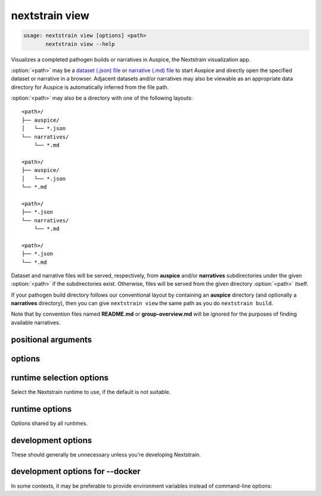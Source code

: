 .. default-role:: literal

.. role:: command-reference(ref)

.. program:: nextstrain view

.. _nextstrain view:

===============
nextstrain view
===============

.. code-block:: none

    usage: nextstrain view [options] <path>
           nextstrain view --help


Visualizes a completed pathogen builds or narratives in Auspice, the Nextstrain
visualization app.

:option:`<path>` may be a `dataset (.json) file`_ or `narrative (.md) file`_ to start
Auspice and directly open the specified dataset or narrative in a browser.
Adjacent datasets and/or narratives may also be viewable as an appropriate data
directory for Auspice is automatically inferred from the file path.

:option:`<path>` may also be a directory with one of the following layouts::

    <path>/
    ├── auspice/
    │   └── *.json
    └── narratives/
        └── *.md

    <path>/
    ├── auspice/
    │   └── *.json
    └── *.md

    <path>/
    ├── *.json
    └── narratives/
        └── *.md

    <path>/
    ├── *.json
    └── *.md

Dataset and narrative files will be served, respectively, from **auspice**
and/or **narratives** subdirectories under the given :option:`<path>` if the
subdirectories exist.  Otherwise, files will be served from the given directory
:option:`<path>` itself.

If your pathogen build directory follows our conventional layout by containing
an **auspice** directory (and optionally a **narratives** directory), then you
can give `nextstrain view` the same path as you do `nextstrain build`.

Note that by convention files named **README.md** or **group-overview.md** will
be ignored for the purposes of finding available narratives.

.. _dataset (.json) file: https://docs.nextstrain.org/page/reference/glossary.html#term-dataset
.. _narrative (.md) file: https://docs.nextstrain.org/page/reference/glossary.html#term-narrative

positional arguments
====================



.. option:: <path>

    Path to a directory containing dataset JSON and/or narrative Markdown files for Auspice, or a directory containing an auspice/ and/or narratives/ directory, or a specific dataset JSON or narrative Markdown file.

options
=======



.. option:: --help, -h

    Show a brief help message of common options and exit

.. option:: --help-all

    Show a full help message of all options and exit

.. option:: --open

    Open a web browser automatically (the default)

.. option:: --no-open

    Do not open a web browser automatically 

.. option:: --allow-remote-access

    Allow other computers on the network to access the website (alias for --host=0.0.0.0)

.. option:: --host <ip/hostname>

    Listen on the given hostname or IP address instead of the default 127.0.0.1.  You may also set the :envvar:`HOST` environment variable to change the default.

.. option:: --port <number>

    Listen on the given port instead of the default port 4000.  You may also set the :envvar:`PORT` environment variable to change the default.

runtime selection options
=========================

Select the Nextstrain runtime to use, if the
default is not suitable.

.. option:: --docker

    Run commands inside a container image using Docker. (default)

.. option:: --ambient

    Run commands in the ambient environment, outside of any container image or managed environment.

.. option:: --conda

    Run commands with access to a fully-managed Conda environment.

.. option:: --singularity

    Run commands inside a container image using Singularity.

runtime options
===============

Options shared by all runtimes.

.. option:: --env <name>[=<value>]

    Set the environment variable ``<name>`` to the value in the current environment (i.e. pass it thru) or to the given ``<value>``. May be specified more than once. Overrides any variables of the same name set via :option:`--envdir`. When this option or :option:`--envdir` is given, the default behaviour of automatically passing thru several "well-known" variables is disabled. The "well-known" variables are ``AUGUR_RECURSION_LIMIT``, ``AUGUR_MINIFY_JSON``, ``AWS_ACCESS_KEY_ID``, ``AWS_SECRET_ACCESS_KEY``, ``AWS_SESSION_TOKEN``, ``ID3C_URL``, ``ID3C_USERNAME``, ``ID3C_PASSWORD``, ``RETHINK_HOST``, and ``RETHINK_AUTH_KEY``. Pass those variables explicitly via :option:`--env` or :option:`--envdir` if you need them in combination with other variables. 

.. option:: --envdir <path>

    Set environment variables from the envdir at ``<path>``. May be specified more than once. An envdir is a directory containing files describing environment variables. Each filename is used as the variable name. The first line of the contents of each file is used as the variable value. When this option or :option:`--env` is given, the default behaviour of automatically passing thru several "well-known" variables is disabled. Envdirs may also be specified by setting ``NEXTSTRAIN_RUNTIME_ENVDIRS`` in the environment to a ``:``-separated list of paths. See the description of :option:`--env` for more details. 

development options
===================

These should generally be unnecessary unless you're developing Nextstrain.

.. option:: --image <image>

    Container image name to use for the Nextstrain runtime (default: nextstrain/base for Docker and AWS Batch, docker://nextstrain/base for Singularity)

.. option:: --augur <dir>

    Replace the image's copy of augur with a local copy

.. option:: --auspice <dir>

    Replace the image's copy of auspice with a local copy

.. option:: --fauna <dir>

    Replace the image's copy of fauna with a local copy

.. option:: --exec <prog>

    Program to run inside the runtime

development options for --docker
================================



.. option:: --docker-arg ...

    Additional arguments to pass to `docker run`

In some contexts, it may be preferable to provide environment variables
instead of command-line options:

.. envvar:: HOST

    Hostname or IP address on which to listen by default.  Ignored if
    :option:`--host` or :option:`--allow-remote-access` is provided.

.. envvar:: PORT

    Port on which to listen by default.  Ignored if :option:`--port` is
    provided.